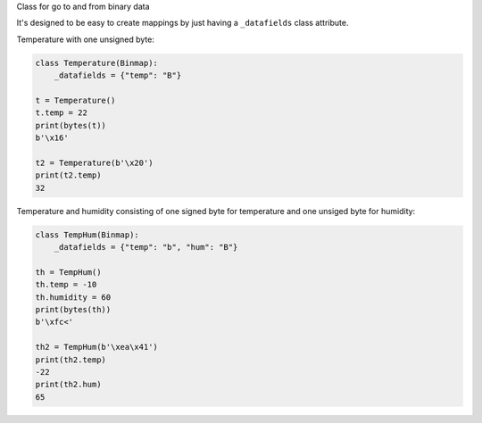 Class for go to and from binary data


It's designed to be easy to create mappings by just having a
``_datafields`` class attribute.

Temperature with one unsigned byte:

.. code-block:: python

    class Temperature(Binmap):
        _datafields = {"temp": "B"}

    t = Temperature()
    t.temp = 22
    print(bytes(t))
    b'\x16'

    t2 = Temperature(b'\x20')
    print(t2.temp)
    32

Temperature and humidity consisting of one signed byte for temperature and
one unsiged byte for humidity:

.. code-block:: python

    class TempHum(Binmap):
        _datafields = {"temp": "b", "hum": "B"}

    th = TempHum()
    th.temp = -10
    th.humidity = 60
    print(bytes(th))
    b'\xfc<'

    th2 = TempHum(b'\xea\x41')
    print(th2.temp)
    -22
    print(th2.hum)
    65


